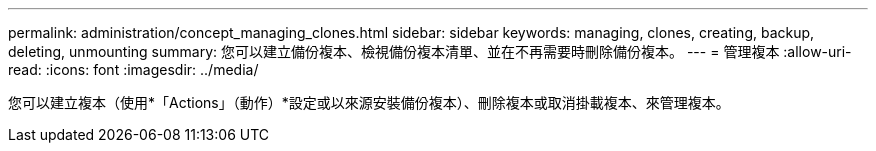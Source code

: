 ---
permalink: administration/concept_managing_clones.html 
sidebar: sidebar 
keywords: managing, clones, creating, backup, deleting, unmounting 
summary: 您可以建立備份複本、檢視備份複本清單、並在不再需要時刪除備份複本。 
---
= 管理複本
:allow-uri-read: 
:icons: font
:imagesdir: ../media/


[role="lead"]
您可以建立複本（使用*「Actions」（動作）*設定或以來源安裝備份複本）、刪除複本或取消掛載複本、來管理複本。
